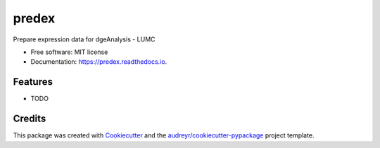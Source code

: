 ======
predex
======


.. image:: https://img.shields.io/pypi/v/predex.svg
        :target: https://pypi.python.org/pypi/predex

.. image:: https://img.shields.io/travis/tomkuipers1402/predex.svg
        :target: https://travis-ci.com/tomkuipers1402/predex

.. image:: https://readthedocs.org/projects/predex/badge/?version=latest
        :target: https://predex.readthedocs.io/en/latest/?badge=latest
        :alt: Documentation Status


.. image:: https://pyup.io/repos/github/tomkuipers1402/predex/shield.svg
     :target: https://pyup.io/repos/github/tomkuipers1402/predex/
     :alt: Updates



Prepare expression data for dgeAnalysis - LUMC


* Free software: MIT license
* Documentation: https://predex.readthedocs.io.


Features
--------

* TODO

Credits
-------

This package was created with Cookiecutter_ and the `audreyr/cookiecutter-pypackage`_ project template.

.. _Cookiecutter: https://github.com/audreyr/cookiecutter
.. _`audreyr/cookiecutter-pypackage`: https://github.com/audreyr/cookiecutter-pypackage
